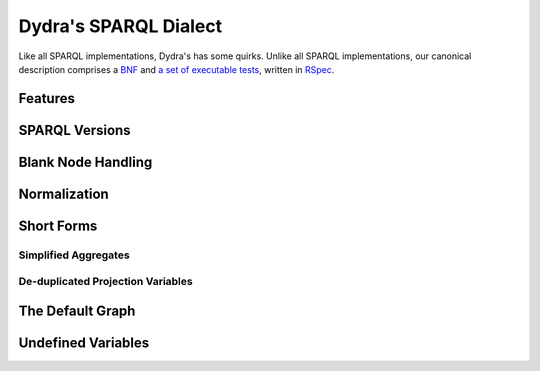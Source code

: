 Dydra's SPARQL Dialect
======================

Like all SPARQL implementations, Dydra's has some quirks. Unlike all SPARQL
implementations, our canonical description comprises a `BNF
<http://docs.dydra.com/api/sparql_bnf>`__ and `a set of executable tests
<http://github.com/dydra/sparql-tests>`__, written in `RSpec
<http://rspec.info/>`__.

Features
--------

SPARQL Versions
---------------

Blank Node Handling
-------------------

Normalization
-------------

Short Forms
-----------

Simplified Aggregates
^^^^^^^^^^^^^^^^^^^^^

De-duplicated Projection Variables
^^^^^^^^^^^^^^^^^^^^^^^^^^^^^^^^^^

The Default Graph
-----------------

Undefined Variables
-------------------
